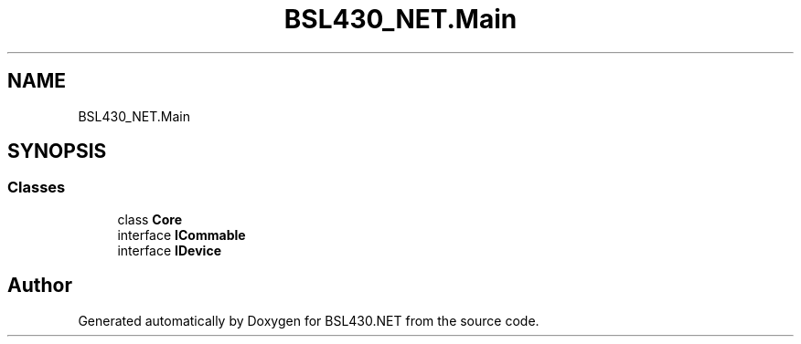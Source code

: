 .TH "BSL430_NET.Main" 3 "Tue Sep 17 2019" "Version 1.3.4" "BSL430.NET" \" -*- nroff -*-
.ad l
.nh
.SH NAME
BSL430_NET.Main
.SH SYNOPSIS
.br
.PP
.SS "Classes"

.in +1c
.ti -1c
.RI "class \fBCore\fP"
.br
.ti -1c
.RI "interface \fBICommable\fP"
.br
.ti -1c
.RI "interface \fBIDevice\fP"
.br
.in -1c
.SH "Author"
.PP 
Generated automatically by Doxygen for BSL430\&.NET from the source code\&.
